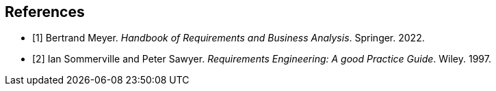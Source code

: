 [bibliography]
== References

* [[[BM22,1]]] Bertrand Meyer. _Handbook of Requirements and Business Analysis_. Springer. 2022.
* [[[RE97,2]]] Ian Sommerville and Peter Sawyer. _Requirements Engineering: A good Practice Guide_. Wiley. 1997.